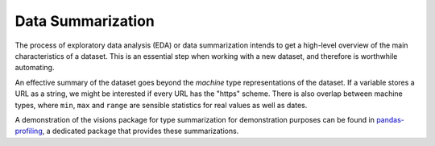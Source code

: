 Data Summarization
==================

The process of exploratory data analysis (EDA) or data summarization intends to get a high-level overview of the main characteristics of a dataset.
This is an essential step when working with a new dataset, and therefore is worthwhile automating.

An effective summary of the dataset goes beyond the *machine* type representations of the dataset.
If a variable stores a URL as a string, we might be interested if every URL has the "https" scheme.
There is also overlap between machine types, where ``min``, ``max`` and ``range`` are sensible statistics for real values as well as dates.

A demonstration of the visions package for type summarization for demonstration purposes can be found in `pandas-profiling <https://github.com/pandas-profiling/pandas-profiling>`_, a dedicated package that provides these summarizations.
